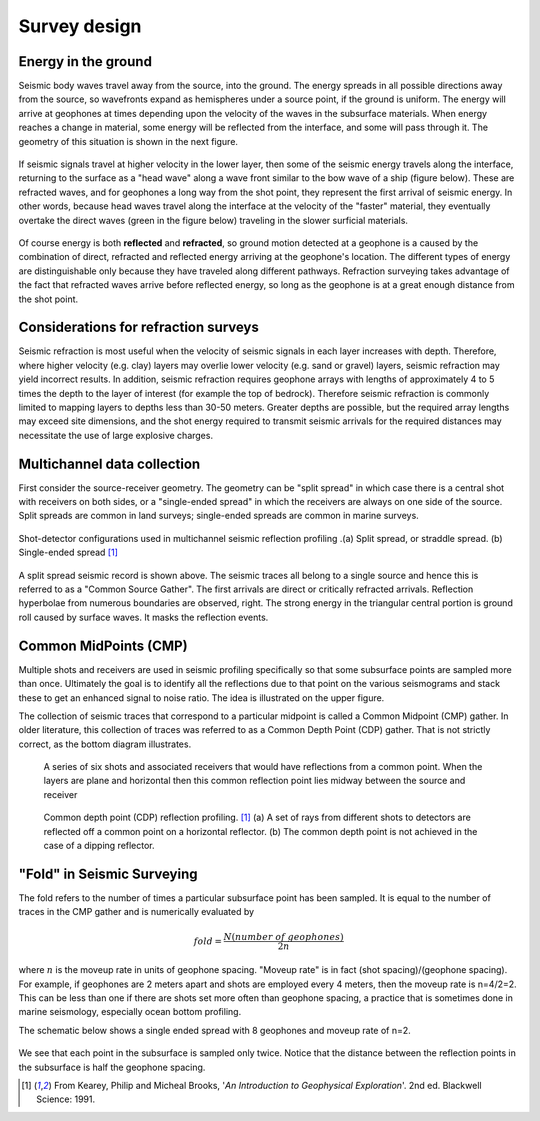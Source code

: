 .. _seismic_survey_design:

Survey design
*************

Energy in the ground
====================

Seismic body waves travel away from the source, into the ground. The energy
spreads in all possible directions away from the source, so wavefronts expand
as hemispheres under a source point, if the ground is uniform. The energy will
arrive at geophones at times depending upon the velocity of the waves in the
subsurface materials. When energy reaches a change in material, some energy
will be reflected from the interface, and some will pass through it. The
geometry of this situation is shown in the next figure.

.. <<place holder>> This is a place holder for active links

.. figure:: ./images/reflect.jpg
	:align: center

If seismic signals travel at higher velocity in the lower layer, then some of
the seismic energy travels along the interface, returning to the surface as a
"head wave" along a wave front similar to the bow wave of a ship (figure
below). These are refracted waves, and for geophones a long way from the shot
point, they represent the first arrival of seismic energy. In other words,
because head waves travel along the interface at the velocity of the "faster"
material, they eventually overtake the direct waves (green in the figure
below) traveling in the slower surficial materials.

.. figure:: ./images/refract.jpg
	:align: center

Of course energy is both **reflected** and **refracted**, so ground motion
detected at a geophone is a caused by the combination of direct, refracted and
reflected energy arriving at the geophone's location. The different types of
energy are distinguishable only because they have traveled along different
pathways. Refraction surveying takes advantage of the fact that refracted
waves arrive before reflected energy, so long as the geophone is at a great
enough distance from the shot point.

Considerations for refraction surveys
=====================================

Seismic refraction is most useful when the velocity of seismic
signals in each layer increases with depth. Therefore, where higher velocity
(e.g. clay) layers may overlie lower velocity (e.g. sand or gravel) layers,
seismic refraction may yield incorrect results. In addition, seismic
refraction requires geophone arrays with lengths of approximately 4 to 5 times
the depth to the layer of interest (for example the top of bedrock). Therefore
seismic refraction is commonly limited to mapping layers to depths less than
30-50 meters. Greater depths are possible, but the required array lengths may
exceed site dimensions, and the shot energy required to transmit seismic
arrivals for the required distances may necessitate the use of large explosive
charges.


Multichannel data collection
============================

First consider the source-receiver geometry. The geometry can be "split
spread" in which case there is a central shot with receivers on both sides, or
a "single-ended spread" in which the receivers are always on one side of the
source. Split spreads are common in land surveys; single-ended spreads are
common in marine surveys.

.. figure:: ./images/split_and_single_spread.gif
	:align: center
	:scale: 110%

	Shot-detector configurations used in multichannel seismic reflection
	profiling .(a) Split spread, or straddle spread. (b) Single-ended spread
	[#f1]_

.. figure:: ./images/shot_gather_split_spread.gif
	:align: right
	:scale: 100 %   

.. <<editorial comment>> The original GPG had a "click to enlarge" feature for the shot gather. Should it be added?

A split spread seismic record is shown above. The seismic traces all belong to
a single source and hence this is referred to as a "Common Source Gather". The
first arrivals are direct or critically refracted arrivals. Reflection
hyperbolae from numerous boundaries are observed, right. The strong energy in
the triangular central portion is ground roll caused by surface waves. It
masks the reflection events.

Common MidPoints (CMP)
======================
  	

Multiple shots and receivers are used in seismic profiling
specifically so that some subsurface points are sampled more than once.
Ultimately the goal is to identify all the reflections due to that point on
the various seismograms and stack these to get an enhanced signal to noise
ratio. The idea is illustrated on the upper figure.

The collection of seismic traces that correspond to a particular midpoint is
called a Common Midpoint (CMP) gather. In older literature, this collection of
traces was referred to as a Common Depth Point (CDP) gather. That is not
strictly correct, as the bottom diagram illustrates.


 .. figure:: ./images/common_reflection_pt1.gif
    :align: center

    
    A series of six shots and associated receivers that would have
    reflections from a common point. When the layers are plane and horizontal
    then this common reflection point lies midway between the source and
    receiver


 .. figure:: ./images/common_reflection_pt2.gif
    :align: center

    
    Common depth point (CDP) reflection profiling. [#f1]_  (a) A set of rays
    from different shots to detectors are reflected off a common point on a
    horizontal reflector. (b) The common depth point is not achieved in the
    case of a dipping  reflector.

"Fold" in Seismic Surveying
======================================

The fold refers to the number of times a particular subsurface point has been
sampled. It is equal to the number of traces in the CMP gather and is
numerically evaluated by

.. math::
 		fold = \frac{N (number\;of\;geophones)}{2n}

where :math:`n` is the moveup rate in units of geophone spacing. "Moveup rate"
is in fact (shot spacing)/(geophone spacing). For example, if geophones are 2
meters apart and shots are employed every 4 meters, then the moveup rate is
n=4/2=2. This can be less than one if there are shots set more often than
geophone spacing, a practice that is sometimes done in marine seismology,
especially ocean bottom profiling.

The schematic below shows a single ended spread with 8 geophones and moveup
rate of n=2.

.. figure:: ./images/fold.gif
    :align: center

We see that each point in the subsurface is sampled only twice. Notice that
the distance between the reflection points in the subsurface is half the
geophone spacing.

.. [#f1] From Kearey, Philip and Micheal Brooks, '*An Introduction to Geophysical Exploration*'. 2nd ed. Blackwell Science: 1991. 
